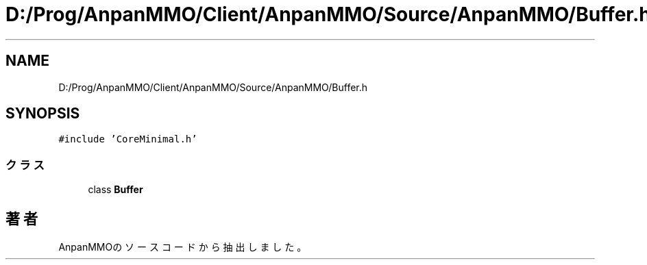.TH "D:/Prog/AnpanMMO/Client/AnpanMMO/Source/AnpanMMO/Buffer.h" 3 "2018年12月20日(木)" "AnpanMMO" \" -*- nroff -*-
.ad l
.nh
.SH NAME
D:/Prog/AnpanMMO/Client/AnpanMMO/Source/AnpanMMO/Buffer.h
.SH SYNOPSIS
.br
.PP
\fC#include 'CoreMinimal\&.h'\fP
.br

.SS "クラス"

.in +1c
.ti -1c
.RI "class \fBBuffer\fP"
.br
.in -1c
.SH "著者"
.PP 
 AnpanMMOのソースコードから抽出しました。
